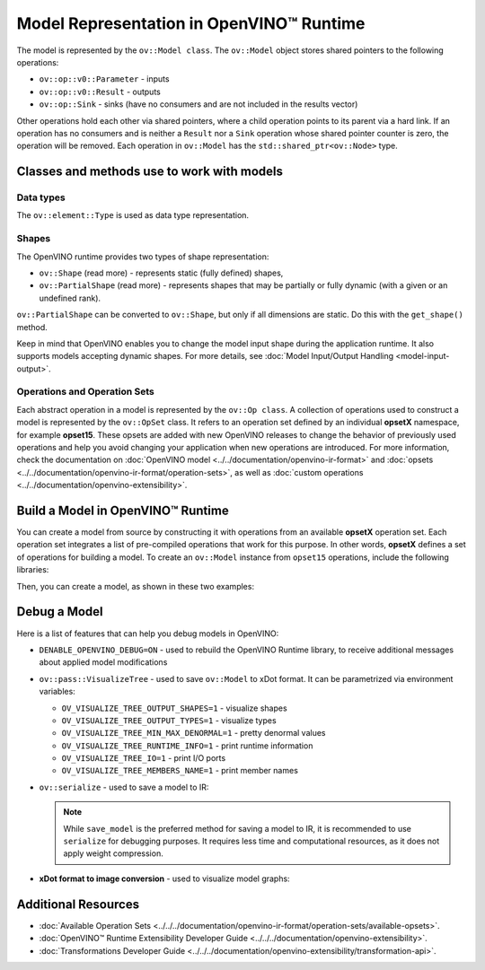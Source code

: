 Model Representation in OpenVINO™ Runtime
===============================================================================================


.. meta::
   :description: In OpenVINO™ Runtime a model is represented by special classes to work with
                 model data types and shapes.


The model is represented by the ``ov::Model class``.
The ``ov::Model`` object stores shared pointers to the following operations:

* ``ov::op::v0::Parameter`` - inputs
* ``ov::op::v0::Result`` - outputs
* ``ov::op::Sink`` - sinks (have no consumers and are not included in the results vector)

Other operations hold each other via shared pointers, where a child operation points to its
parent via a hard link. If an operation has no consumers and is neither a ``Result`` nor a
``Sink`` operation whose shared pointer counter is zero, the operation will be removed.
Each operation in ``ov::Model`` has the ``std::shared_ptr<ov::Node>`` type.

Classes and methods use to work with models
###############################################################################################

Data types
+++++++++++++++++++++++++++++++++++++++++++++++++++++++++++++++++++++++++++++++++++++++++++++++

The ``ov::element::Type`` is used as data type representation.

.. tab-set::

   .. tab-item:: Python
      :sync: py

      .. code-block:: python

         ov_input.get_element_type()

   .. tab-item:: C++
      :sync: cpp

      .. code-block:: cpp

         ov_input->get_element_type();


Shapes
+++++++++++++++++++++++++++++++++++++++++++++++++++++++++++++++++++++++++++++++++++++++++++++++

The OpenVINO runtime provides two types of shape representation:

* ``ov::Shape`` (read more) - represents static (fully defined) shapes,
* ``ov::PartialShape`` (read more) - represents shapes that may be partially or fully
  dynamic (with a given or an undefined rank).

``ov::PartialShape`` can be converted to ``ov::Shape``, but only if all dimensions are static.
Do this with the ``get_shape()`` method.

.. tab-set::

   .. tab-item:: Python
      :sync: py

      .. doxygensnippet:: docs/articles_en/assets/snippets/ov_model_snippets.py
         :language: python
         :fragment: [ov:partial_shape]

   .. tab-item:: C++
      :sync: cpp

      .. doxygensnippet:: docs/articles_en/assets/snippets/ov_model_snippets.cpp
         :language: cpp
         :fragment: [ov:partial_shape]


Keep in mind that OpenVINO enables you to change the model input shape during the application
runtime. It also supports models accepting dynamic shapes. For more details, see
:doc:`Model Input/Output Handling <model-input-output>`.


Operations and Operation Sets
+++++++++++++++++++++++++++++++++++++++++++++++++++++++++++++++++++++++++++++++++++++++++++++++


Each abstract operation in a model is represented by the ``ov::Op class``.
A collection of operations used to construct a model is represented by the ``ov::OpSet``
class. It refers to an operation set defined by an individual **opsetX** namespace,
for example **opset15**. These opsets are added with new OpenVINO releases to change the
behavior of previously used operations and help you avoid changing your application when new
operations are introduced. For more information, check the documentation on
:doc:`OpenVINO model <../../documentation/openvino-ir-format>` and
:doc:`opsets <../../documentation/openvino-ir-format/operation-sets>`, as well as
:doc:`custom operations <../../documentation/openvino-extensibility>`.


Build a Model in OpenVINO™ Runtime
###############################################################################################

You can create a model from source by constructing it with operations from an available
**opsetX** operation set. Each operation set integrates a list of pre-compiled operations
that work for this purpose. In other words, **opsetX** defines a set of operations for
building a model. To create an ``ov::Model`` instance from ``opset15`` operations, include
the following libraries:

.. tab-set::

   .. tab-item:: Python
      :sync: py

      .. doxygensnippet:: docs/articles_en/assets/snippets/ov_model_snippets.py
         :language: cpp
         :fragment: [import]

   .. tab-item:: C++
      :sync: cpp

      .. doxygensnippet:: docs/articles_en/assets/snippets/ov_model_snippets.cpp
         :language: cpp
         :fragment: [ov:include]


Then, you can create a model, as shown in these two examples:

.. tab-set::

   .. tab-item:: Simple (single output)

      .. tab-set::

         .. tab-item:: Python
            :sync: py

            .. doxygensnippet:: docs/articles_en/assets/snippets/ov_model_snippets.py
               :language: cpp
               :fragment: [ov:create_simple_model]

         .. tab-item:: C++
            :sync: cpp

            .. doxygensnippet:: docs/articles_en/assets/snippets/ov_model_snippets.cpp
               :language: cpp
               :fragment: [ov:create_simple_model]

   .. tab-item:: More advanced (multiple outputs)

      .. tab-set::

         .. tab-item:: Python
            :sync: py

            .. doxygensnippet:: docs/articles_en/assets/snippets/ov_model_snippets.py
               :language: cpp
               :fragment: [ov:create_advanced_model]

         .. tab-item:: C++
            :sync: cpp

            .. doxygensnippet:: docs/articles_en/assets/snippets/ov_model_snippets.cpp
               :language: cpp
               :fragment: [ov:create_advanced_model]


Debug a Model
###############################################################################################

Here is a list of features that can help you debug models in OpenVINO:

* ``DENABLE_OPENVINO_DEBUG=ON`` - used to rebuild the OpenVINO Runtime library, to receive
  additional messages about applied model modifications
* ``ov::pass::VisualizeTree`` - used to save ``ov::Model`` to xDot format. It can be
  parametrized via environment variables:

  * ``OV_VISUALIZE_TREE_OUTPUT_SHAPES=1`` - visualize shapes
  * ``OV_VISUALIZE_TREE_OUTPUT_TYPES=1`` - visualize types
  * ``OV_VISUALIZE_TREE_MIN_MAX_DENORMAL=1`` - pretty denormal values
  * ``OV_VISUALIZE_TREE_RUNTIME_INFO=1`` - print runtime information
  * ``OV_VISUALIZE_TREE_IO=1`` - print I/O ports
  * ``OV_VISUALIZE_TREE_MEMBERS_NAME=1`` - print member names

* ``ov::serialize`` - used to save a model to IR:

  .. tab-set::

     .. tab-item:: Python
        :sync: py

        .. doxygensnippet:: docs/articles_en/assets/snippets/ov_model_snippets.py
           :language: python
           :fragment: [ov:serialize]

     .. tab-item:: C++
        :sync: cpp

        .. doxygensnippet:: docs/articles_en/assets/snippets/ov_model_snippets.cpp
           :language: cpp
           :fragment: [ov:serialize]


  .. note::

     While ``save_model`` is the preferred method for saving a model to IR, it is
     recommended to use ``serialize`` for debugging purposes. It requires less time and
     computational resources, as it does not apply weight compression.


* **xDot format to image conversion** - used to visualize model graphs:

  .. tab-set::

     .. tab-item:: Python
        :sync: py

        .. doxygensnippet:: docs/articles_en/assets/snippets/ov_model_snippets.py
           :language: python
           :fragment: [ov:visualize]

     .. tab-item:: C++
        :sync: cpp

        .. doxygensnippet:: docs/articles_en/assets/snippets/ov_model_snippets.cpp
           :language: cpp
           :fragment: [ov:visualize]


Additional Resources
########################

* :doc:`Available Operation Sets <../../../documentation/openvino-ir-format/operation-sets/available-opsets>`.
* :doc:`OpenVINO™ Runtime Extensibility Developer Guide <../../../documentation/openvino-extensibility>`.
* :doc:`Transformations Developer Guide <../../../documentation/openvino-extensibility/transformation-api>`.
